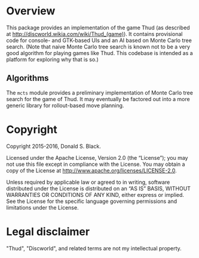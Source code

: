 * Overview

This package provides an implementation of the game Thud (as described at
http://discworld.wikia.com/wiki/Thud_(game)). It contains provisional code for
console- and GTK-based UIs and an AI based on Monte Carlo tree search. (Note
that naive Monte Carlo tree search is known not to be a very good algorithm for
playing games like Thud. This codebase is intended as a platform for exploring
why that is so.)

** Algorithms

The =mcts= module provides a preliminary implementation of Monte Carlo tree
search for the game of Thud. It may eventually be factored out into a more
generic library for rollout-based move planning.

* Copyright

Copyright 2015-2016, Donald S. Black.

Licensed under the Apache License, Version 2.0 (the “License”); you may not use
this file except in compliance with the License. You may obtain a copy of the
License at http://www.apache.org/licenses/LICENSE-2.0.

Unless required by applicable law or agreed to in writing, software distributed
under the License is distributed on an “AS IS” BASIS, WITHOUT WARRANTIES OR
CONDITIONS OF ANY KIND, either express or implied. See the License for the
specific language governing permissions and limitations under the License.

* Legal disclaimer

"Thud", "Discworld", and related terms are not my intellectual property.
